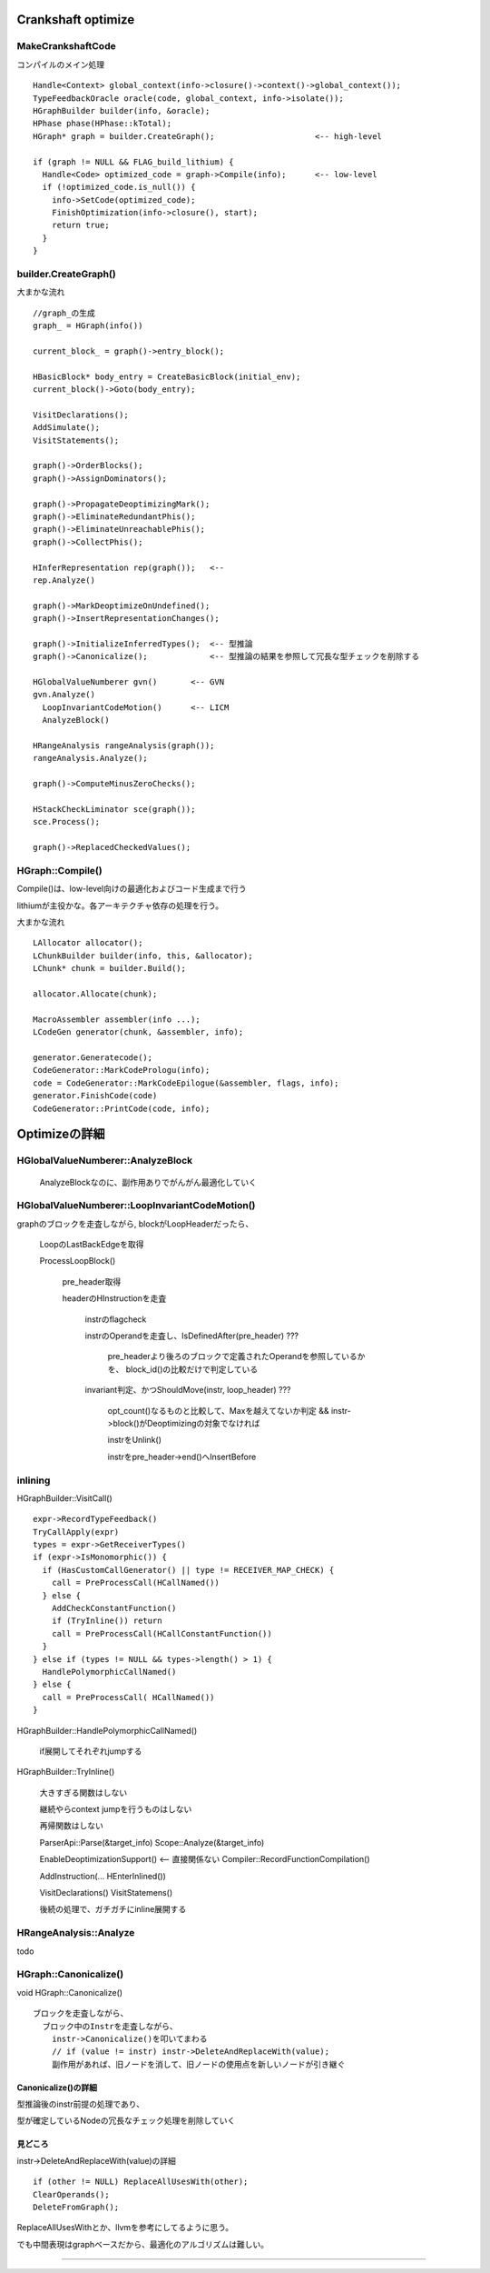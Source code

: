 Crankshaft optimize
################################################################################

MakeCrankshaftCode
================================================================================

コンパイルのメイン処理 ::

  Handle<Context> global_context(info->closure()->context()->global_context());
  TypeFeedbackOracle oracle(code, global_context, info->isolate());
  HGraphBuilder builder(info, &oracle);
  HPhase phase(HPhase::kTotal);
  HGraph* graph = builder.CreateGraph();                     <-- high-level

  if (graph != NULL && FLAG_build_lithium) {
    Handle<Code> optimized_code = graph->Compile(info);      <-- low-level
    if (!optimized_code.is_null()) {
      info->SetCode(optimized_code);
      FinishOptimization(info->closure(), start);
      return true;
    }
  }

builder.CreateGraph()
================================================================================

大まかな流れ ::

  //graph_の生成
  graph_ = HGraph(info())
  
  current_block_ = graph()->entry_block();
  
  HBasicBlock* body_entry = CreateBasicBlock(initial_env);
  current_block()->Goto(body_entry);
  
  VisitDeclarations();
  AddSimulate();
  VisitStatements();
  
  graph()->OrderBlocks();
  graph()->AssignDominators();
  
  graph()->PropagateDeoptimizingMark();
  graph()->EliminateRedundantPhis();
  graph()->EliminateUnreachablePhis();
  graph()->CollectPhis();
  
  HInferRepresentation rep(graph());   <-- 
  rep.Analyze()
  
  graph()->MarkDeoptimizeOnUndefined();
  graph()->InsertRepresentationChanges();
  
  graph()->InitializeInferredTypes();  <-- 型推論
  graph()->Canonicalize();             <-- 型推論の結果を参照して冗長な型チェックを削除する
  
  HGlobalValueNumberer gvn()       <-- GVN
  gvn.Analyze()
    LoopInvariantCodeMotion()      <-- LICM
    AnalyzeBlock()
  
  HRangeAnalysis rangeAnalysis(graph());
  rangeAnalysis.Analyze();
  
  graph()->ComputeMinusZeroChecks();
  
  HStackCheckLiminator sce(graph());
  sce.Process();
  
  graph()->ReplacedCheckedValues();


HGraph::Compile()
================================================================================

Compile()は、low-level向けの最適化およびコード生成まで行う

lithiumが主役かな。各アーキテクチャ依存の処理を行う。

大まかな流れ ::

  LAllocator allocator();
  LChunkBuilder builder(info, this, &allocator);
  LChunk* chunk = builder.Build();
  
  allocator.Allocate(chunk);
  
  MacroAssembler assembler(info ...);
  LCodeGen generator(chunk, &assembler, info);
  
  generator.Generatecode();
  CodeGenerator::MarkCodePrologu(info);
  code = CodeGenerator::MarkCodeEpilogue(&assembler, flags, info);
  generator.FinishCode(code)
  CodeGenerator::PrintCode(code, info);

Optimizeの詳細
################################################################################

HGlobalValueNumberer::AnalyzeBlock
================================================================================

  AnalyzeBlockなのに、副作用ありでがんがん最適化していく


HGlobalValueNumberer::LoopInvariantCodeMotion()
================================================================================

graphのブロックを走査しながら, blockがLoopHeaderだったら、

  LoopのLastBackEdgeを取得

  ProcessLoopBlock()

    pre_header取得

    headerのHInstructionを走査

      instrのflagcheck

      instrのOperandを走査し、IsDefinedAfter(pre_header) ???

        pre_headerより後ろのブロックで定義されたOperandを参照しているかを、
        block_id()の比較だけで判定している

      invariant判定、かつShouldMove(instr, loop_header) ???

        opt_count()なるものと比較して、Maxを越えてないか判定
        && instr->block()がDeoptimizingの対象でなければ

        instrをUnlink()

        instrをpre_header->end()へInsertBefore

inlining
================================================================================

HGraphBuilder::VisitCall() ::

  expr->RecordTypeFeedback()
  TryCallApply(expr)
  types = expr->GetReceiverTypes()
  if (expr->IsMonomorphic()) {
    if (HasCustomCallGenerator() || type != RECEIVER_MAP_CHECK) {
      call = PreProcessCall(HCallNamed())
    } else {
      AddCheckConstantFunction()
      if (TryInline()) return
      call = PreProcessCall(HCallConstantFunction())
    }
  } else if (types != NULL && types->length() > 1) {
    HandlePolymorphicCallNamed()
  } else {
    call = PreProcessCall( HCallNamed())
  }


HGraphBuilder::HandlePolymorphicCallNamed()

  if展開してそれぞれjumpする

HGraphBuilder::TryInline()

  大きすぎる関数はしない

  継続やらcontext jumpを行うものはしない

  再帰関数はしない

  ParserApi::Parse(&target_info)
  Scope::Analyze(&target_info)

  EnableDeoptimizationSupport()          <-- 直接関係ない
  Compiler::RecordFunctionCompilation()

  AddInstruction(... HEnterInlined())

  VisitDeclarations()
  VisitStatemens()

  後続の処理で、ガチガチにinline展開する



HRangeAnalysis::Analyze
================================================================================

todo


HGraph::Canonicalize()
================================================================================

void HGraph::Canonicalize() ::

  ブロックを走査しながら、
    ブロック中のInstrを走査しながら、
      instr->Canonicalize()を叩いてまわる
      // if (value != instr) instr->DeleteAndReplaceWith(value);
      副作用があれば、旧ノードを消して、旧ノードの使用点を新しいノードが引き継ぐ

Canonicalize()の詳細
--------------------------------------------------------------------------------

型推論後のinstr前提の処理であり、

型が確定しているNodeの冗長なチェック処理を削除していく


見どころ
--------------------------------------------------------------------------------

instr->DeleteAndReplaceWith(value)の詳細 ::

  if (other != NULL) ReplaceAllUsesWith(other);
  ClearOperands();
  DeleteFromGraph();

ReplaceAllUsesWithとか、llvmを参考にしてるように思う。

でも中間表現はgraphベースだから、最適化のアルゴリズムは難しい。





--------------------------------------------------------------------------------
--------------------------------------------------------------------------------


################################################################################
================================================================================
--------------------------------------------------------------------------------
